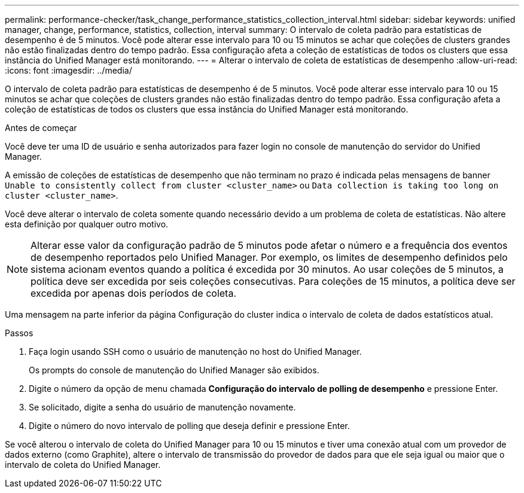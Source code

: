 ---
permalink: performance-checker/task_change_performance_statistics_collection_interval.html 
sidebar: sidebar 
keywords: unified manager, change, performance, statistics, collection, interval 
summary: O intervalo de coleta padrão para estatísticas de desempenho é de 5 minutos. Você pode alterar esse intervalo para 10 ou 15 minutos se achar que coleções de clusters grandes não estão finalizadas dentro do tempo padrão. Essa configuração afeta a coleção de estatísticas de todos os clusters que essa instância do Unified Manager está monitorando. 
---
= Alterar o intervalo de coleta de estatísticas de desempenho
:allow-uri-read: 
:icons: font
:imagesdir: ../media/


[role="lead"]
O intervalo de coleta padrão para estatísticas de desempenho é de 5 minutos. Você pode alterar esse intervalo para 10 ou 15 minutos se achar que coleções de clusters grandes não estão finalizadas dentro do tempo padrão. Essa configuração afeta a coleção de estatísticas de todos os clusters que essa instância do Unified Manager está monitorando.

.Antes de começar
Você deve ter uma ID de usuário e senha autorizados para fazer login no console de manutenção do servidor do Unified Manager.

A emissão de coleções de estatísticas de desempenho que não terminam no prazo é indicada pelas mensagens de banner `Unable to consistently collect from cluster <cluster_name>` ou `Data collection is taking too long on cluster <cluster_name>`.

Você deve alterar o intervalo de coleta somente quando necessário devido a um problema de coleta de estatísticas. Não altere esta definição por qualquer outro motivo.

[NOTE]
====
Alterar esse valor da configuração padrão de 5 minutos pode afetar o número e a frequência dos eventos de desempenho reportados pelo Unified Manager. Por exemplo, os limites de desempenho definidos pelo sistema acionam eventos quando a política é excedida por 30 minutos. Ao usar coleções de 5 minutos, a política deve ser excedida por seis coleções consecutivas. Para coleções de 15 minutos, a política deve ser excedida por apenas dois períodos de coleta.

====
Uma mensagem na parte inferior da página Configuração do cluster indica o intervalo de coleta de dados estatísticos atual.

.Passos
. Faça login usando SSH como o usuário de manutenção no host do Unified Manager.
+
Os prompts do console de manutenção do Unified Manager são exibidos.

. Digite o número da opção de menu chamada *Configuração do intervalo de polling de desempenho* e pressione Enter.
. Se solicitado, digite a senha do usuário de manutenção novamente.
. Digite o número do novo intervalo de polling que deseja definir e pressione Enter.


Se você alterou o intervalo de coleta do Unified Manager para 10 ou 15 minutos e tiver uma conexão atual com um provedor de dados externo (como Graphite), altere o intervalo de transmissão do provedor de dados para que ele seja igual ou maior que o intervalo de coleta do Unified Manager.

